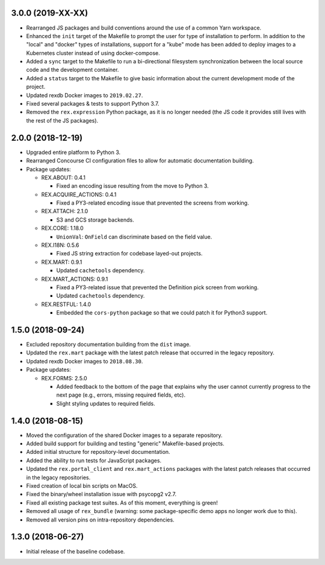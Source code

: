 3.0.0 (2019-XX-XX)
==================

* Rearranged JS packages and build conventions around the use of a common Yarn
  workspace.
* Enhanced the ``init`` target of the Makefile to prompt the user for type of
  installation to perform. In addition to the "local" and "docker" types of
  installations, support for a "kube" mode has been added to deploy images to
  a Kubernetes cluster instead of using docker-compose.
* Added a ``sync`` target to the Makefile to run a bi-directional filesystem
  synchronization between the local source code and the development container.
* Added a ``status`` target to the Makefile to give basic information about the
  current development mode of the project.
* Updated rexdb Docker images to ``2019.02.27``.
* Fixed several packages & tests to support Python 3.7.
* Removed the ``rex.expression`` Python package, as it is no longer needed (the
  JS code it provides still lives with the rest of the JS packages).


2.0.0 (2018-12-19)
==================

* Upgraded entire platform to Python 3.
* Rearranged Concourse CI configuration files to allow for automatic
  documentation building.
* Package updates:

  * REX.ABOUT: 0.4.1

    * Fixed an encoding issue resulting from the move to Python 3.

  * REX.ACQUIRE_ACTIONS: 0.4.1

    * Fixed a PY3-related encoding issue that prevented the screens from working.

  * REX.ATTACH: 2.1.0

    * S3 and GCS storage backends.

  * REX.CORE: 1.18.0

    * ``UnionVal``: ``OnField`` can discriminate based on the field value.

  * REX.I18N: 0.5.6

    * Fixed JS string extraction for codebase layed-out projects.

  * REX.MART: 0.9.1

    * Updated ``cachetools`` dependency.

  * REX.MART_ACTIONS: 0.9.1

    * Fixed a PY3-related issue that prevented the Definition pick screen from
      working.
    * Updated ``cachetools`` dependency.

  * REX.RESTFUL: 1.4.0

    * Embedded the ``cors-python`` package so that we could patch it for Python3
      support.


1.5.0 (2018-09-24)
==================

* Excluded repository documentation building from the ``dist`` image.
* Updated the ``rex.mart`` package with the latest patch release that occurred
  in the legacy repository.
* Updated rexdb Docker images to ``2018.08.30``.
* Package updates:

  * REX.FORMS: 2.5.0

    * Added feedback to the bottom of the page that explains why the user cannot
      currently progress to the next page (e.g., errors, missing required fields,
      etc).
    * Slight styling updates to required fields.


1.4.0 (2018-08-15)
==================

* Moved the configuration of the shared Docker images to a separate repository.
* Added build support for building and testing "generic" Makefile-based
  projects.
* Added initial structure for repository-level documentation.
* Added the ability to run tests for JavaScript packages.
* Updated the ``rex.portal_client`` and ``rex.mart_actions`` packages with the
  latest patch releases that occurred in the legacy repositories.
* Fixed creation of local bin scripts on MacOS.
* Fixed the binary/wheel installation issue with psycopg2 v2.7.
* Fixed all existing package test suites. As of this moment, everything is
  green!
* Removed all usage of ``rex_bundle`` (warning: some package-specific demo apps
  no longer work due to this).
* Removed all version pins on intra-repository dependencies.


1.3.0 (2018-06-27)
==================

* Initial release of the baseline codebase.

